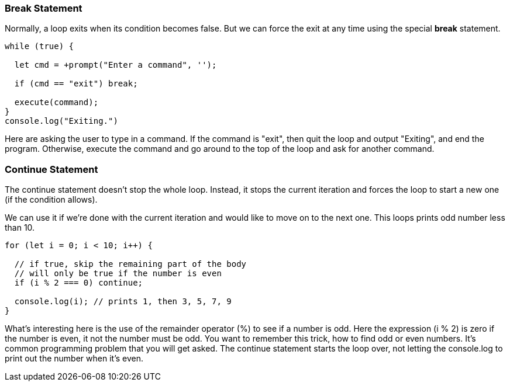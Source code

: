 
=== Break Statement

Normally, a loop exits when its condition becomes false. But we can force the exit at any time using the special *break* statement.

[source]
----
while (true) {

  let cmd = +prompt("Enter a command", '');

  if (cmd == "exit") break; 

  execute(command);
}
console.log("Exiting.")
----

Here are asking the user to type in a command. If the command is "exit", then quit the loop and output "Exiting", and end the program.
Otherwise, execute the command and go around to the top of the loop and ask for another command.

=== Continue Statement

The continue statement doesn’t stop the whole loop. Instead, it stops the current iteration and forces the loop to start a new one (if the condition allows).

We can use it if we’re done with the current iteration and would like to move on to the next one. This loops prints odd number less than 10.

[source]
----
for (let i = 0; i < 10; i++) {

  // if true, skip the remaining part of the body
  // will only be true if the number is even
  if (i % 2 === 0) continue;

  console.log(i); // prints 1, then 3, 5, 7, 9
}
----

What's interesting here is the use of the remainder operator (%) to see if a number is odd.
Here the expression (i % 2) is zero if the number is even, it not the number must be odd.
You want to remember this trick, how to find odd or even numbers. It's common programming problem that you will get asked. The continue statement starts the loop over, not letting the console.log to print out the number when it's even.

